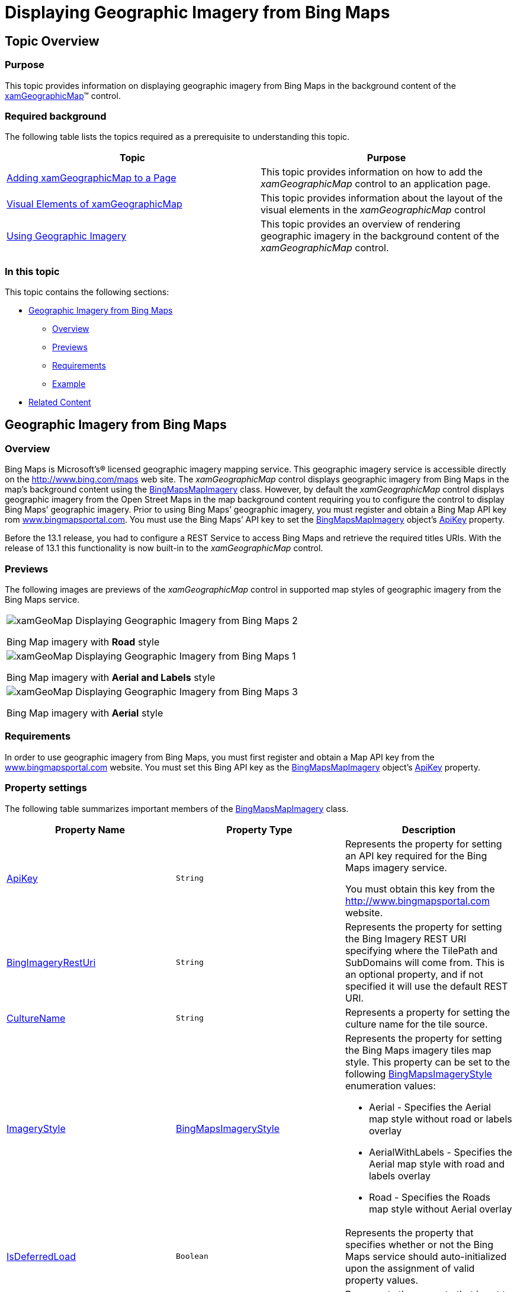 ﻿////
|metadata|
{
    "name": "xamgeographicmap-displaying-geographic-imagery-from-bing-maps",
    "controlName": ["xamGeographicMap"],
    "tags": ["Data Presentation","Extending","How Do I"],
    "guid": "d2b1d229-ef4e-4b7d-96c4-ac4d866e70e3",
    "buildFlags": [],
    "createdOn": "2016-05-25T18:21:56.7042047Z"
}
|metadata|
////

= Displaying Geographic Imagery from Bing Maps

== Topic Overview

=== Purpose

This topic provides information on displaying geographic imagery from Bing Maps in the background content of the link:{ApiPlatform}controls.maps.xamgeographicmap{ApiVersion}~infragistics.controls.maps.xamgeographicmap_members.html[xamGeographicMap]™ control.

=== Required background

The following table lists the topics required as a prerequisite to understanding this topic.

[options="header", cols="a,a"]
|====
|Topic|Purpose

| link:xamgeographicmap-adding-xamgeographicmap-to-a-page.html[Adding xamGeographicMap to a Page] 

|This topic provides information on how to add the _xamGeographicMap_ control to an application page.

| link:xamgeographicmap-visual-elements-of-xamgeographicmap.html[Visual Elements of xamGeographicMap]
|This topic provides information about the layout of the visual elements in the _xamGeographicMap_ control

| link:xamgeographicmap-using-geographic-imagery.html[Using Geographic Imagery] 

|This topic provides an overview of rendering geographic imagery in the background content of the _xamGeographicMap_ control.

|====

=== In this topic

This topic contains the following sections:

* <<_Ref320395369,Geographic Imagery from Bing Maps>>

** <<_Ref320193474,Overview>>
** <<_Ref320395376,Previews>>
** <<_Ref320471950,Requirements>>
** <<Example,Example>>

* <<_Ref320185294,Related Content>>

[[_Ref320395369]]
== Geographic Imagery from Bing Maps

[[_Ref320193474]]

=== Overview

Bing Maps is Microsoft’s® licensed geographic imagery mapping service. This geographic imagery service is accessible directly on the link:http://www.bing.com/maps[http://www.bing.com/maps] web site. The _xamGeographicMap_ control displays geographic imagery from Bing Maps in the map’s background content using the link:{ApiPlatform}controls.maps.xamgeographicmap{ApiVersion}~infragistics.controls.maps.bingmapsmapimagery.html[BingMapsMapImagery] class. However, by default the _xamGeographicMap_ control displays geographic imagery from the Open Street Maps in the map background content requiring you to configure the control to display Bing Maps’ geographic imagery. Prior to using Bing Maps’ geographic imagery, you must register and obtain a Bing Map API key rom link:http://evg-tbetts.infragistics.local:85/www.bingmapsportal.com[www.bingmapsportal.com]. You must use the Bing Maps’ API key to set the link:{ApiPlatform}controls.maps.xamgeographicmap{ApiVersion}~infragistics.controls.maps.bingmapsmapimagery.html[BingMapsMapImagery] object’s link:{ApiPlatform}controls.maps.xamgeographicmap{ApiVersion}~infragistics.controls.maps.bingmapsmapimagery~apikey.html[ApiKey] property.

Before the 13.1 release, you had to configure a REST Service to access Bing Maps and retrieve the required titles URIs. With the release of 13.1 this functionality is now built-in to the _xamGeographicMap_ control.

[[_Ref320395376]]

=== Previews

The following images are previews of the _xamGeographicMap_ control in supported map styles of geographic imagery from the Bing Maps service.

[cols="a"]
|====

|image::images/xamGeoMap_-_Displaying_Geographic_Imagery_from_Bing_Maps_2.png[] 

Bing Map imagery with *Road* style

|image::images/xamGeoMap_-_Displaying_Geographic_Imagery_from_Bing_Maps_1.png[] 

Bing Map imagery with *Aerial and Labels* style

|image::images/xamGeoMap_-_Displaying_Geographic_Imagery_from_Bing_Maps_3.png[] 

Bing Map imagery with *Aerial* style

|====

[[_Ref320471950]]

=== Requirements

In order to use geographic imagery from Bing Maps, you must first register and obtain a Map API key from the link:http:www.bingmapsportal.com[www.bingmapsportal.com] website. You must set this Bing API key as the link:{ApiPlatform}controls.maps.xamgeographicmap{ApiVersion}~infragistics.controls.maps.bingmapsmapimagery.html[BingMapsMapImagery] object’s link:{ApiPlatform}controls.maps.xamgeographicmap{ApiVersion}~infragistics.controls.maps.bingmapsmapimagery~apikey.html[ApiKey] property.

=== Property settings

The following table summarizes important members of the link:{ApiPlatform}controls.maps.xamgeographicmap{ApiVersion}~infragistics.controls.maps.bingmapsmapimagery.html[BingMapsMapImagery] class.

[options="header", cols="a,a,a"]
|====
|*Property* *Name*|*Property* *Type*|*Description*

| link:{ApiPlatform}controls.maps.xamgeographicmap{ApiVersion}~infragistics.controls.maps.bingmapsmapimagery~apikey.html[ApiKey]
|`String`
|Represents the property for setting an API key required for the Bing Maps imagery service. 

You must obtain this key from the link:http://www.bingmapsportal.com/[http://www.bingmapsportal.com] website.

| link:{ApiPlatform}controls.maps.xamgeographicmap{ApiVersion}~infragistics.controls.maps.bingmapsmapimagery~bingimageryresturi.html[BingImageryRestUri]
|`String`
|Represents the property for setting the Bing Imagery REST URI specifying where the TilePath and SubDomains will come from. This is an optional property, and if not specified it will use the default REST URI.

| link:{ApiPlatform}controls.maps.xamgeographicmap{ApiVersion}~infragistics.controls.maps.bingmapsmapimagery~culturename.html[CultureName]
|`String`
|Represents a property for setting the culture name for the tile source.

| link:{ApiPlatform}controls.maps.xamgeographicmap{ApiVersion}~infragistics.controls.maps.bingmapsimagerystyle.html[ImageryStyle]
| link:{ApiPlatform}controls.maps.xamgeographicmap{ApiVersion}~infragistics.controls.maps.bingmapsimagerystyle.html[BingMapsImageryStyle]
|Represents the property for setting the Bing Maps imagery tiles map style. This property can be set to the following link:{ApiPlatform}controls.maps.xamgeographicmap{ApiVersion}~infragistics.controls.maps.bingmapsimagerystyle.html[BingMapsImageryStyle] enumeration values: 

* Aerial - Specifies the Aerial map style without road or labels overlay 

* AerialWithLabels - Specifies the Aerial map style with road and labels overlay 

* Road - Specifies the Roads map style without Aerial overlay 

| link:{ApiPlatform}controls.maps.xamgeographicmap{ApiVersion}~infragistics.controls.maps.bingmapsmapimagery~isdeferredload.html[IsDeferredLoad]
|`Boolean`
|Represents the property that specifies whether or not the Bing Maps service should auto-initialized upon the assignment of valid property values.

| link:{ApiPlatform}controls.maps.xamgeographicmap{ApiVersion}~infragistics.controls.maps.bingmapsmapimagery~isinitialized.html[IsInitialized]
|`Boolean`
|Represents the property that is set to True occurs when geographic imagery tiles from Bing Maps service have been initialized and they are ready for rendering in the _xamGeographicMap_ control.

| link:{ApiPlatform}controls.maps.xamgeographicmap{ApiVersion}~infragistics.controls.maps.bingmapsmapimagery~subdomains.html[SubDomains]
|`ObservableCollection<string>`
|Represents an image collection of URI subdomains

| link:{ApiPlatform}controls.maps.xamgeographicmap{ApiVersion}~infragistics.controls.maps.bingmapsmapimagery~tilepath.html[TilePath]
|`String`
|Represents t property that sets the map tile image URI, this is the actual location of the Bing Maps

|====

=== Example

The screenshot following this table illustrates how to display geographic imagery from Bing Maps in the background content of the _xamGeographicMap_ control. This is accomplished by configuring the _xamGeographicMap_ control as follows:

[options="header", cols="a,a"]
|====
|*Property*|* Value*

| link:{ApiPlatform}controls.maps.xamgeographicmap{ApiVersion}~infragistics.controls.maps.xamgeographicmap~backgroundcontent.html[BackgroundContent]
|BingMapsMapImagery

| link:{ApiPlatform}controls.maps.xamgeographicmap{ApiVersion}~infragistics.controls.maps.bingmapsimagerystyle.html[ImageryStyle]
|Road

| link:{ApiPlatform}controls.maps.xamgeographicmap{ApiVersion}~infragistics.controls.maps.bingmapsmapimagery~apikey.html[ApiKey]
|Bing Map API key

|====

image::images/xamGeoMap_-_Displaying_Geographic_Imagery_from_Bing_Maps_2.png[]

Following is the code used in implementing this example:

.Note
[NOTE]
====
You must replace those strings set to the `ApiKey` property with your own Bing Map API key.
====
 
*In XAML:* 

[source,xaml]
---- 
<ig:XamGeographicMap Name="igMap">
   <ig:XamGeographicMap.BackgroundContent>
      <ig:BingMapsMapImagery ImageryStyle="Road"
                    ApiKey="API_KEY" />
   </ig:XamGeographicMap.BackgroundContent>
</ig:XamGeographicMap>
---- 

*In Visual Basic:* 

[source,vb]
---- 
Dim igMap As XamGeographicMap
Dim bingMaps as BingMapsMapImagery
bingMaps.ImageryStyle = BingMapsImageryStyle.Aerial
bingMaps.ApiKey = "API_KEY"igMap.BackgroundContent = bingMaps
---- 

*In C#:* 

[source,csharp]
---- 
var igMap = new xamGeographicMap
var bingMaps = new BingMapsMapImagery();
bingMaps.ImageryStyle = BingMapsImageryStyle.Aerial; 
bingMaps.ApiKey = "API_KEY";
igMap.BackgroundContent = bingMaps;
---- 
 

[[_Ref320185294]]
== Related Content

=== Topics

The following topics provide additional information related to this topic.

[options="header", cols="a,a"]
|====
| *Topic* | *Purpose* 

| link:xamgeographicmap-adding-xamgeographicmap-to-a-page.html[Adding xamGeographicMap]
|This topic provides information on how to bind geographic imagery in the _xamGeographicMap_ control.

| link:xamgeographicmap-displaying-geographic-imagery-from-open-street-maps.html[Displaying Geographic Imagery from Open Street Maps]
|This topic provides information on how to display geographic imagery from Open Street Maps service in the _xamGeographicMap_ control.

|====